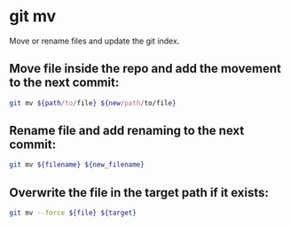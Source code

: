 * git mv

Move or rename files and update the git index.

** Move file inside the repo and add the movement to the next commit:

#+BEGIN_SRC sh
  git mv ${path/to/file} ${new/path/to/file}
#+END_SRC

** Rename file and add renaming to the next commit:

#+BEGIN_SRC sh
  git mv ${filename} ${new_filename}
#+END_SRC

** Overwrite the file in the target path if it exists:

#+BEGIN_SRC sh
  git mv --force ${file} ${target}
#+END_SRC
